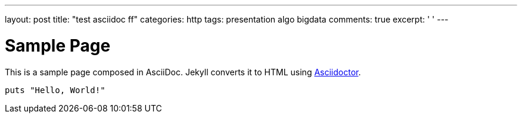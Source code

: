 ---
layout: post
title: "test asciidoc ff"
categories: http
tags: presentation algo bigdata
comments: true
excerpt: ' '
---

= Sample Page
:url-asciidoctor: http://asciidoctor.org

This is a sample page composed in AsciiDoc.
Jekyll converts it to HTML using {url-asciidoctor}[Asciidoctor].

[source,ruby]
puts "Hello, World!"